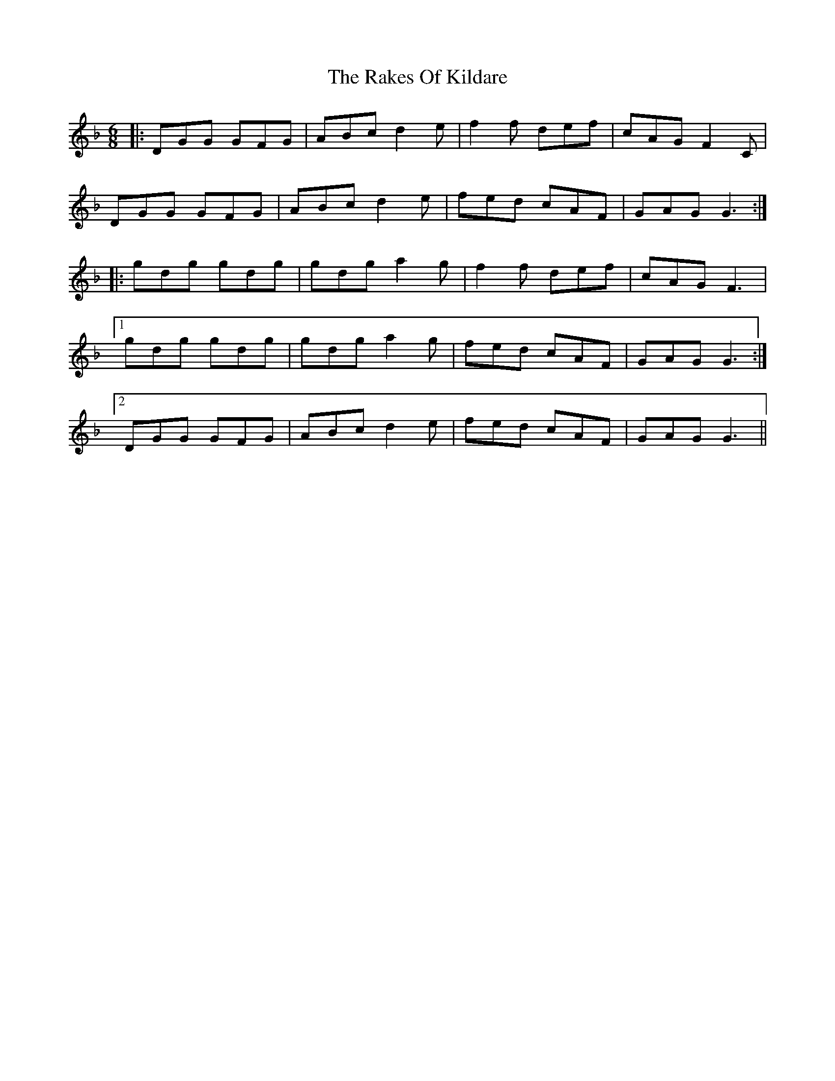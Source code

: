 X: 33578
T: Rakes Of Kildare, The
R: jig
M: 6/8
K: Gdorian
|:DGG GFG|ABc d2e|f2f def|cAG F2C|
DGG GFG|ABc d2e|fed cAF|GAG G3:|
|:gdg gdg|gdg a2g|f2f def|cAG F3|
[1 gdg gdg|gdg a2g|fed cAF|GAG G3:|
[2 DGG GFG|ABc d2e|fed cAF|GAG G3||

